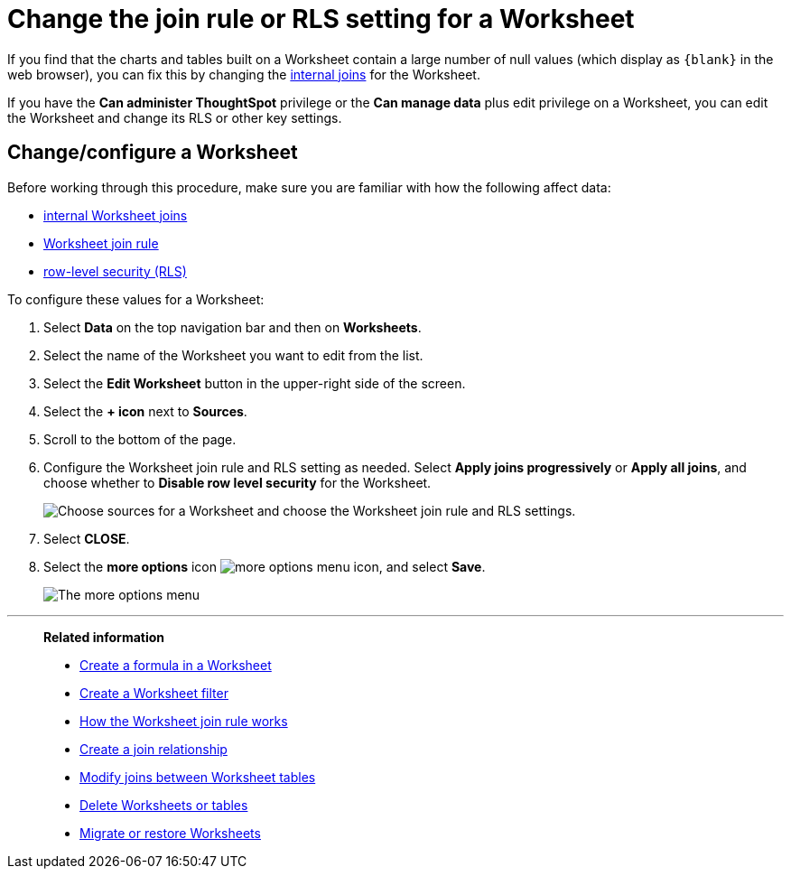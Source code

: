 = Change the join rule or RLS setting for a Worksheet
:last_updated: 5/22/2025
:linkattrs:
:experimental:
:page-layout: default-cloud-deprecated
:page-aliases: /admin/worksheets/change-inclusion-rule.adoc
:description: As long as you have permissions to edit a Worksheet, you can always go into it and set a different join or RLS rule.

If you find that the charts and tables built on a Worksheet contain a large number of null values (which display as `+{blank}+` in the web browser), you can fix this by changing the xref:join-worksheet-edit.adoc#[internal joins] for the Worksheet.

If you have the *Can administer ThoughtSpot* privilege or the *Can manage data* plus edit privilege on a Worksheet, you can edit the Worksheet and change its RLS or other key settings.

== Change/configure a Worksheet

Before working through this procedure, make sure you are familiar with how the following affect data:

* xref:join-worksheet-edit.adoc#[internal Worksheet joins]
* xref:model-progressive-joins.adoc#[Worksheet join rule]
* xref:security-rls-implement.adoc#[row-level security (RLS)]

To configure these values for a Worksheet:

. Select *Data* on the top navigation bar and then on *Worksheets*.
. Select the name of the Worksheet you want to edit from the list.
. Select the *Edit Worksheet* button in the upper-right side of the screen.
. Select the *+ icon* next to *Sources*.
. Scroll to the bottom of the page.
. Configure the Worksheet join rule and RLS setting as needed. Select *Apply joins progressively* or *Apply all joins*, and choose whether to *Disable row level security* for the Worksheet.
+
image::worksheet_choose_sources_from_2.5.png[Choose sources for a Worksheet and choose the Worksheet join rule and RLS settings.]

. Select *CLOSE*.
. Select the *more options* icon image:icon-more-10px.png[more options menu icon], and select *Save*.
+
image::action_save_worksheet.png[The more options menu, with Save highlighted.]

'''
> **Related information**
>
> * xref:model-formula.adoc[Create a formula in a Worksheet]
> * xref:model-filter.adoc[Create a Worksheet filter]
> * xref:model-progressive-joins.adoc[How the Worksheet join rule works]
> * xref:join-add.adoc[Create a join relationship]
> * xref:join-worksheet-edit.adoc[Modify joins between Worksheet tables]
> * xref:model-delete.adoc[Delete Worksheets or tables]
> * xref:scriptability.adoc[Migrate or restore Worksheets]
